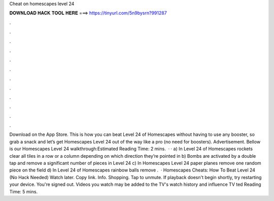 Cheat on homescapes level 24

𝐃𝐎𝐖𝐍𝐋𝐎𝐀𝐃 𝐇𝐀𝐂𝐊 𝐓𝐎𝐎𝐋 𝐇𝐄𝐑𝐄 ===> https://tinyurl.com/5n9bysrn?991287

.

.

.

.

.

.

.

.

.

.

.

.

Download on the App Store. This is how you can beat Level 24 of Homescapes without having to use any booster, so grab a snack and let’s get Homescapes Level 24 out of the way like a pro (no need for boosters). Advertisement. Bellow is our Homescapes Level 24 walkthrough:Estimated Reading Time: 2 mins.  · · a) In Level 24 of Homescapes rockets clear all tiles in a row or a column depending on which direction they’re pointed in b) Bombs are activated by a double tap and remove a significant number of pieces in Level 24 c) In Homescapes Level 24 paper planes remove one random piece on the field d) In Level 24 of Homescapes rainbow balls remove .  · Homescapes Cheats: How To Beat Level 24 (No Hack Needed) Watch later. Copy link. Info. Shopping. Tap to unmute. If playback doesn't begin shortly, try restarting your device. You're signed out. Videos you watch may be added to the TV's watch history and influence TV ted Reading Time: 5 mins.